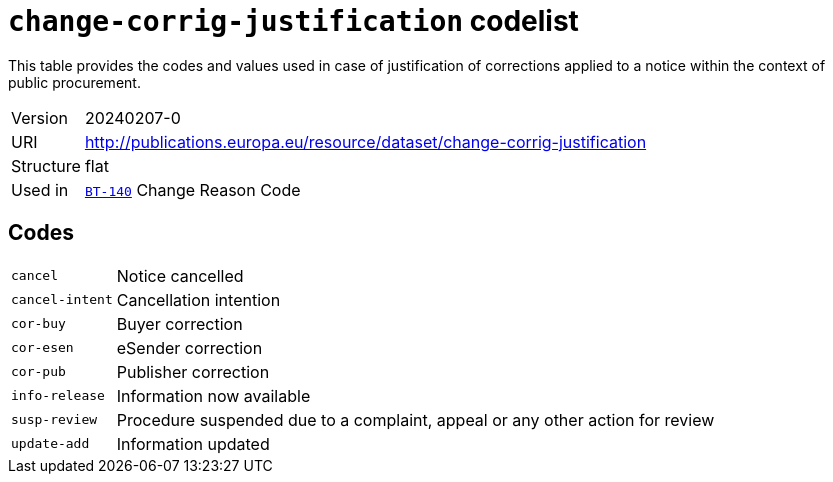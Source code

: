 = `change-corrig-justification` codelist
:navtitle: Codelists

This table provides the codes and values used in case of justification of corrections applied to a notice within the context of public procurement.
[horizontal]
Version:: 20240207-0
URI:: http://publications.europa.eu/resource/dataset/change-corrig-justification
Structure:: flat
Used in:: xref:business-terms/BT-140.adoc[`BT-140`] Change Reason Code

== Codes
[horizontal]
  `cancel`::: Notice cancelled
  `cancel-intent`::: Cancellation intention
  `cor-buy`::: Buyer correction
  `cor-esen`::: eSender correction
  `cor-pub`::: Publisher correction
  `info-release`::: Information now available
  `susp-review`::: Procedure suspended due to a complaint, appeal or any other action for review
  `update-add`::: Information updated
